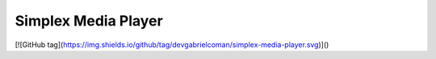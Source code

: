 Simplex Media Player
====================

[![GitHub tag](https://img.shields.io/github/tag/devgabrielcoman/simplex-media-player.svg)]()
